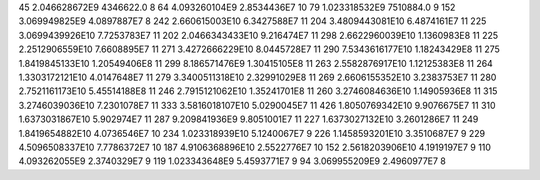 45	2.046628672E9	4346622.0	8
64	4.093260104E9	2.8534436E7	10
79	1.023318532E9	7510884.0	9
152	3.069949825E9	4.0897887E7	8
242	2.660615003E10	6.3427588E7	11
204	3.4809443081E10	6.4874161E7	11
225	3.0699439926E10	7.7253783E7	11
202	2.0466343433E10	9.216474E7	11
298	2.6622960039E10	1.1360983E8	11
225	2.2512906559E10	7.6608895E7	11
271	3.4272666229E10	8.0445728E7	11
290	7.5343616177E10	1.18243429E8	11
275	1.8419845133E10	1.20549406E8	11
299	8.186571476E9	1.30415105E8	11
263	2.5582876917E10	1.12125383E8	11
264	1.3303172121E10	4.0147648E7	11
279	3.3400511318E10	2.32991029E8	11
269	2.6606155352E10	3.2383753E7	11
280	2.7521161173E10	5.45514188E8	11
246	2.7915121062E10	1.35241701E8	11
260	3.2746084636E10	1.14905936E8	11
315	3.2746039036E10	7.2301078E7	11
333	3.5816018107E10	5.0290045E7	11
426	1.8050769342E10	9.9076675E7	11
310	1.6373031867E10	5.902974E7	11
287	9.209841936E9	9.8051001E7	11
227	1.6373027132E10	3.2601286E7	11
249	1.8419654882E10	4.0736546E7	10
234	1.023318939E10	5.1240067E7	9
226	1.1458593201E10	3.3510687E7	9
229	4.5096508337E10	7.7786372E7	10
187	4.9106368896E10	2.5522776E7	10
152	2.5618203906E10	4.1919197E7	9
110	4.093262055E9	2.3740329E7	9
119	1.023343648E9	5.4593771E7	9
94	3.069955209E9	2.4960977E7	8
